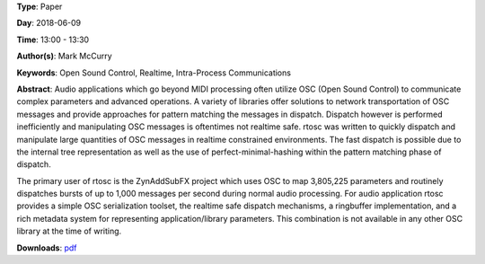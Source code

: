 .. title: Rtosc - Realtime Safe Open Sound Control Messaging
.. slug: 39
.. date: 
.. tags: Open Sound Control, Realtime, Intra-Process Communications
.. category: Paper
.. link: 
.. description: 
.. type: text

**Type**: Paper

**Day**: 2018-06-09

**Time**: 13:00 - 13:30

**Author(s)**: Mark McCurry

**Keywords**: Open Sound Control, Realtime, Intra-Process Communications

**Abstract**: 
Audio applications which go beyond MIDI processing often utilize OSC (Open
Sound Control) to communicate complex parameters and advanced operations.
A variety of libraries offer solutions to network transportation of OSC
messages and provide approaches for pattern matching the messages in dispatch.
Dispatch however is performed inefficiently and manipulating OSC messages is
oftentimes not realtime safe.
rtosc was written to quickly dispatch and manipulate large quantities of OSC
messages in realtime constrained environments.
The fast dispatch is possible due to the internal tree representation as well
as the use of perfect-minimal-hashing within the pattern matching phase of
dispatch.

The primary user of rtosc is the ZynAddSubFX project which uses OSC to map
3,805,225 parameters and routinely dispatches bursts of up to 1,000 messages
per second during normal audio processing.
For audio application rtosc provides a simple OSC serialization toolset, the
realtime safe dispatch mechanisms, a ringbuffer implementation, and a rich
metadata system for representing application/library parameters.
This combination is not available in any other OSC library at the time of
writing.

**Downloads**: `pdf </pdf/39.pdf>`_ 
